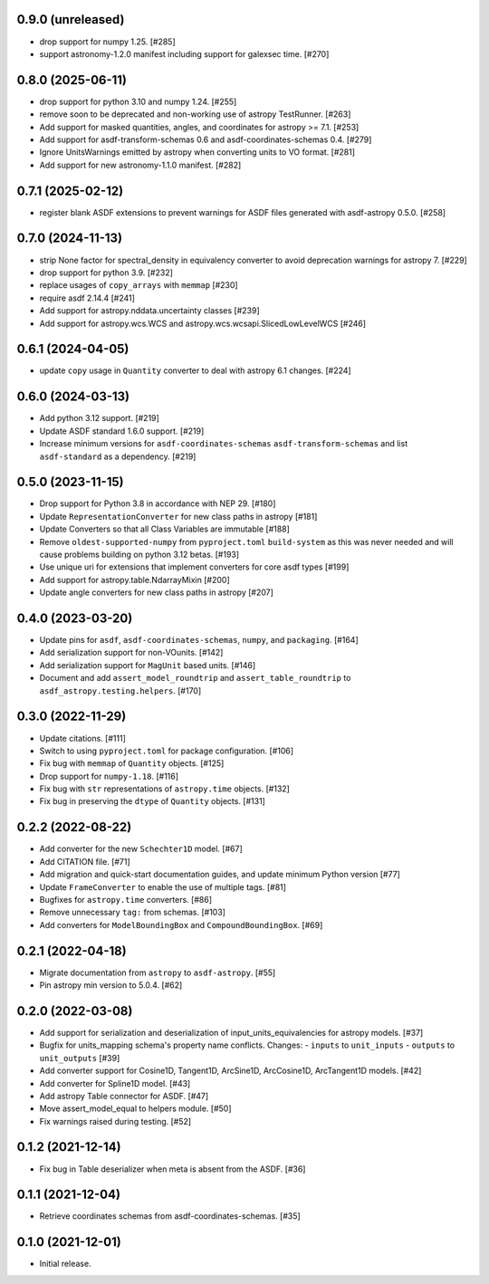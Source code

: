 0.9.0 (unreleased)
------------------

- drop support for numpy 1.25. [#285]
- support astronomy-1.2.0 manifest including support for galexsec time. [#270]

0.8.0 (2025-06-11)
------------------

- drop support for python 3.10 and numpy 1.24. [#255]
- remove soon to be deprecated and non-working use of astropy TestRunner. [#263]
- Add support for masked quantities, angles, and coordinates for astropy >= 7.1. [#253]
- Add support for asdf-transform-schemas 0.6 and asdf-coordinates-schemas 0.4. [#279]
- Ignore UnitsWarnings emitted by astropy when converting units to VO format. [#281]
- Add support for new astronomy-1.1.0 manifest. [#282]

0.7.1 (2025-02-12)
------------------

- register blank ASDF extensions to prevent warnings for
  ASDF files generated with asdf-astropy 0.5.0. [#258]

0.7.0 (2024-11-13)
------------------

- strip None factor for spectral_density in equivalency converter
  to avoid deprecation warnings for astropy 7. [#229]

- drop support for python 3.9. [#232]

- replace usages of ``copy_arrays`` with ``memmap`` [#230]

- require asdf 2.14.4 [#241]

- Add support for astropy.nddata.uncertainty classes [#239]

- Add support for astropy.wcs.WCS and astropy.wcs.wcsapi.SlicedLowLevelWCS [#246]

0.6.1 (2024-04-05)
------------------

- update ``copy`` usage in ``Quantity`` converter to
  deal with astropy 6.1 changes. [#224]

0.6.0 (2024-03-13)
------------------

- Add python 3.12 support. [#219]
- Update ASDF standard 1.6.0 support. [#219]
- Increase minimum versions for ``asdf-coordinates-schemas``
  ``asdf-transform-schemas`` and list ``asdf-standard`` as
  a dependency. [#219]

0.5.0 (2023-11-15)
------------------

- Drop support for Python 3.8 in accordance with NEP 29. [#180]
- Update ``RepresentationConverter`` for new class paths in astropy [#181]
- Update Converters so that all Class Variables are immutable [#188]
- Remove ``oldest-supported-numpy`` from ``pyproject.toml`` ``build-system``
  as this was never needed and will cause problems building on python 3.12 betas. [#193]
- Use unique uri for extensions that implement converters for core asdf types [#199]
- Add support for astropy.table.NdarrayMixin [#200]
- Update angle converters for new class paths in astropy [#207]

0.4.0 (2023-03-20)
------------------

- Update pins for ``asdf``, ``asdf-coordinates-schemas``, ``numpy``, and ``packaging``. [#164]
- Add serialization support for non-VOunits. [#142]
- Add serialization support for ``MagUnit`` based units. [#146]
- Document and add ``assert_model_roundtrip`` and ``assert_table_roundtrip`` to
  ``asdf_astropy.testing.helpers``. [#170]

0.3.0 (2022-11-29)
------------------

- Update citations. [#111]
- Switch to using ``pyproject.toml`` for package configuration. [#106]
- Fix bug with ``memmap`` of ``Quantity`` objects. [#125]
- Drop support for ``numpy-1.18``. [#116]
- Fix bug with ``str`` representations of ``astropy.time`` objects. [#132]
- Fix bug in preserving the ``dtype`` of ``Quantity`` objects. [#131]

0.2.2 (2022-08-22)
------------------

- Add converter for the new ``Schechter1D`` model. [#67]
- Add CITATION file. [#71]
- Add migration and quick-start documentation guides, and update minimum Python version [#77]
- Update ``FrameConverter`` to enable the use of multiple tags. [#81]
- Bugfixes for ``astropy.time`` converters. [#86]
- Remove unnecessary ``tag:`` from schemas. [#103]
- Add converters for ``ModelBoundingBox`` and ``CompoundBoundingBox``. [#69]

0.2.1 (2022-04-18)
------------------

- Migrate documentation from ``astropy`` to ``asdf-astropy``. [#55]
- Pin astropy min version to 5.0.4. [#62]

0.2.0 (2022-03-08)
------------------

- Add support for serialization and deserialization of input_units_equivalencies
  for astropy models. [#37]
- Bugfix for units_mapping schema's property name conflicts. Changes:
  - ``inputs`` to ``unit_inputs``
  - ``outputs`` to ``unit_outputs`` [#39]
- Add converter support for Cosine1D, Tangent1D, ArcSine1D, ArcCosine1D, ArcTangent1D
  models. [#42]
- Add converter for Spline1D model. [#43]
- Add astropy Table connector for ASDF. [#47]
- Move assert_model_equal to helpers module. [#50]
- Fix warnings raised during testing. [#52]

0.1.2 (2021-12-14)
------------------

- Fix bug in Table deserializer when meta is absent from the ASDF. [#36]

0.1.1 (2021-12-04)
------------------

- Retrieve coordinates schemas from asdf-coordinates-schemas. [#35]

0.1.0 (2021-12-01)
------------------

- Initial release.
